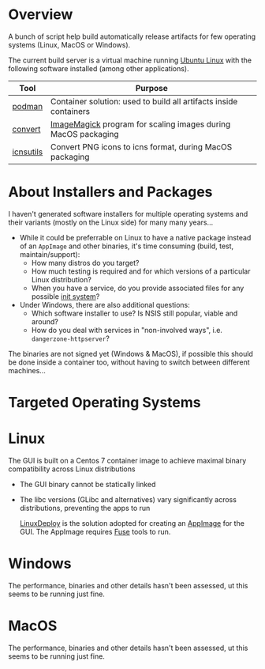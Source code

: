 # CI_CD

* Overview
A bunch of script help build automatically release artifacts for few operating systems (Linux, MacOS or Windows).

The current build server is a virtual machine running [[https://ubuntu.com/][Ubuntu Linux]] with the following software installed (among other applications).

|-----------+-------------------------------------------------------------------|
| Tool      | Purpose                                                           |
|-----------+-------------------------------------------------------------------|
| [[https://podman.io/][podman]]    | Container solution: used to build all artifacts inside containers |
| [[https://imagemagick.org/script/convert.php][convert]]   | [[https://imagemagick.org/][ImageMagick]] program for scaling images during MacOS packaging     |
| [[https://dentrassi.de/2014/02/25/creating-mac-os-x-icons-icns-on-linux/][icnsutils]] | Convert PNG icons to icns format, during MacOS packaging          |
|-----------+-------------------------------------------------------------------|

* About Installers and Packages

I haven't generated software installers for multiple operating systems and their variants (mostly on the Linux side) for many many years...
- While it could be preferrable on Linux to have a native package instead of an =AppImage= and other binaries, it's time consuming (build, test, maintain/support):
  - How many distros do you target?
  - How much testing is required and for which versions of a particular Linux distribution?
  - When you have a service, do you provide associated files for any possible [[https://en.wikipedia.org/wiki/Init][init system]]?
- Under Windows, there are also additional questions:
  - Which software installer to use? Is NSIS still popular, viable and around?
  - How do you deal with services in "non-involved ways", i.e. =dangerzone-httpserver=?

The binaries are not signed yet (Windows & MacOS), if possible this should be done inside a container too, without having to switch between different machines...

* Targeted Operating Systems

* Linux 

The GUI is built on a Centos 7 container image to achieve maximal binary compatibility across Linux distributions
- The GUI binary cannot be statically linked
- The libc versions (GLibc and alternatives) vary significantly across distributions, preventing the apps to run

  [[https://github.com/linuxdeploy/linuxdeploy][LinuxDeploy]] is the solution adopted for creating an [[https://docs.appimage.org/][AppImage]] for the GUI. The AppImage requires [[https://wiki.archlinux.org/title/FUSE][Fuse]] tools to run.
  
* Windows

The performance, binaries and other details hasn't been assessed, ut this seems to be running just fine.

* MacOS

The performance, binaries and other details hasn't been assessed, ut this seems to be running just fine.
